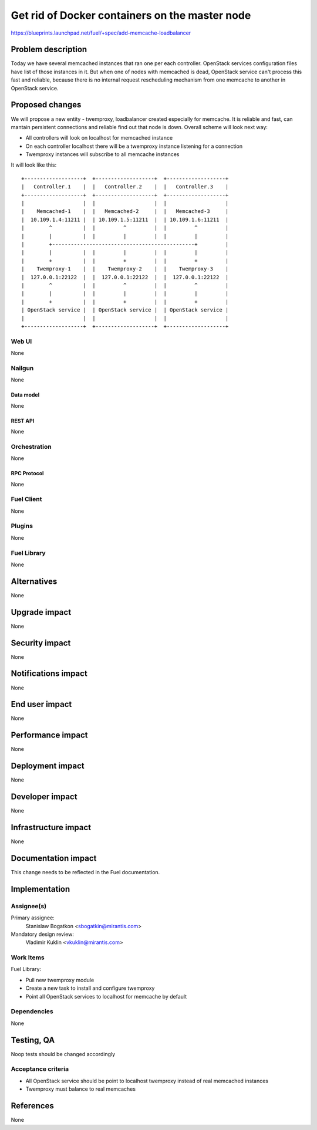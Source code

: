 ..
 This work is licensed under a Creative Commons Attribution 3.0 Unported
 License.

 http://creativecommons.org/licenses/by/3.0/legalcode

===============================================
Get rid of Docker containers on the master node
===============================================

https://blueprints.launchpad.net/fuel/+spec/add-memcache-loadbalancer

--------------------
Problem description
--------------------

Today we have several memcached instances that ran one per each controller.
OpenStack services configuration files have list of those instances in it. But
when one of nodes with memcached is dead, OpenStack service can't process this
fast and reliable, because there is no internal request rescheduling mechanism
from one memcache to another in OpenStack service.

----------------
Proposed changes
----------------

We will propose a new entity - twemproxy, loadbalancer created especially for
memcache. It is reliable and fast, can mantain persistent connections and
reliable find out that node is down. Overall scheme will look next way:

* All controllers will look on localhost for memcached instance
* On each controller localhost there will be a twemproxy instance listening
  for a connection
* Twemproxy instances will subscribe to all memcache instances

It will look like this:

::

  +-------------------+  +-------------------+  +-------------------+
  |   Controller.1    |  |   Controller.2    |  |   Controller.3    |
  +-------------------+  +-------------------+  +-------------------+
  |                   |  |                   |  |                   |
  |    Memcached-1    |  |   Memcached-2     |  |   Memcached-3     |
  |  10.109.1.4:11211 |  | 10.109.1.5:11211  |  | 10.109.1.6:11211  |
  |        ^          |  |         ^         |  |         ^         |
  |        |          |  |         |         |  |         |         |
  |        +----------------------------------------------+         |
  |        |          |  |         |         |  |         |         |
  |        +          |  |         +         |  |         +         |
  |    Twemproxy-1    |  |    Twemproxy-2    |  |    Twemproxy-3    |
  |  127.0.0.1:22122  |  |  127.0.0.1:22122  |  |  127.0.0.1:22122  |
  |        ^          |  |         ^         |  |         ^         |
  |        |          |  |         |         |  |         |         |
  |        +          |  |         +         |  |         +         |
  | OpenStack service |  | OpenStack service |  | OpenStack service |
  |                   |  |                   |  |                   |
  +-------------------+  +-------------------+  +-------------------+


Web UI
======

None

Nailgun
=======

None

Data model
----------

None

REST API
--------

None

Orchestration
=============

None

RPC Protocol
------------

None

Fuel Client
===========

None

Plugins
=======

None

Fuel Library
============

None

------------
Alternatives
------------

None

--------------
Upgrade impact
--------------

None

---------------
Security impact
---------------

None

--------------------
Notifications impact
--------------------

None

---------------
End user impact
---------------

None

------------------
Performance impact
------------------

None

-----------------
Deployment impact
-----------------

None

----------------
Developer impact
----------------

None

---------------------
Infrastructure impact
---------------------

None

--------------------
Documentation impact
--------------------

This change needs to be reflected in the Fuel documentation.

--------------
Implementation
--------------

Assignee(s)
===========

Primary assignee:
  Stanislaw Bogatkon <sbogatkin@mirantis.com>

Mandatory design review:
  Vladimir Kuklin <vkuklin@mirantis.com>

Work Items
==========

Fuel Library:

* Pull new twemproxy module
* Create a new task to install and configure twemproxy
* Point all OpenStack services to localhost for memcache by default

Dependencies
============

None

------------
Testing, QA
------------

Noop tests should be changed accordingly

Acceptance criteria
===================

* All OpenStack service should be point to localhost twemproxy instead of
  real memcached instances
* Twemproxy must balance to real memcaches

----------
References
----------

None
